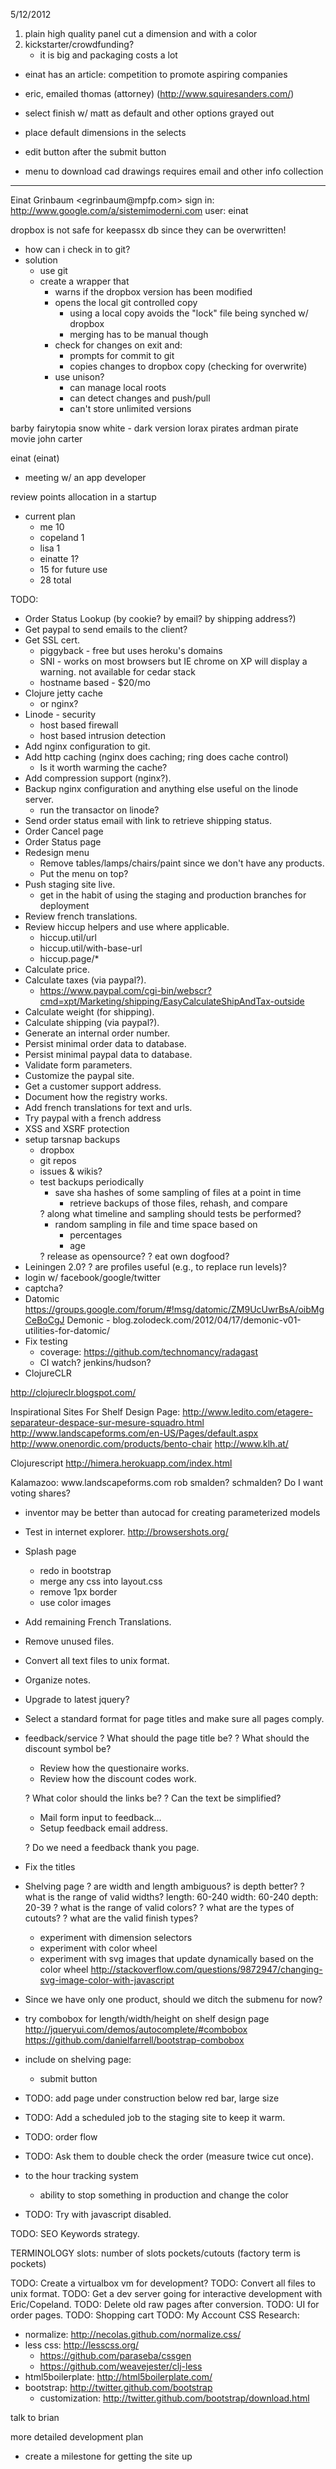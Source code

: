 5/12/2012

1) plain high quality panel cut a dimension and with a color
2) kickstarter/crowdfunding?
   - it is big and packaging costs a lot
- einat has an article: competition to promote aspiring companies
- eric, emailed thomas (attorney) (http://www.squiresanders.com/)

- select finish w/ matt as default and other options grayed out
- place default dimensions in the selects
- edit button after the submit button

- menu to download cad drawings
  requires email and other info collection

-----

Einat Grinbaum <egrinbaum@mpfp.com>
sign in: http://www.google.com/a/sistemimoderni.com
user: einat

dropbox is not safe for keepassx db since they can be overwritten!
  - how can i check in to git?
  - solution
    - use git
    - create a wrapper that
      - warns if the dropbox version has been modified
      - opens the local git controlled copy
        - using a local copy avoids the "lock" file being synched w/ dropbox
        - merging has to be manual though
      - check for changes on exit and:
        - prompts for commit to git
        - copies changes to dropbox copy (checking for overwrite)
      - use unison?
        - can manage local roots
        - can detect changes and push/pull
        - can't store unlimited versions


barby fairytopia
snow white - dark version
lorax
pirates ardman pirate movie
john carter

einat (einat)
  - meeting w/ an app developer
review points allocation in a startup
  - current plan
    - me 10
    - copeland 1
    - lisa 1
    - einatte 1?
    - 15 for future use
    - 28 total
    
TODO:
- Order Status Lookup (by cookie? by email? by shipping address?)
- Get paypal to send emails to the client?
- Get SSL cert.
  - piggyback - free but uses heroku's domains
  - SNI - works on most browsers but IE chrome on XP will display a
    warning. not available for cedar stack
  - hostname based - $20/mo

- Clojure jetty cache
  - or nginx?
- Linode - security
  - host based firewall
  - host based intrusion detection
- Add nginx configuration to git.
- Add http caching (nginx does caching; ring does cache control)
  - Is it worth warming the cache?
- Add compression support (nginx?).
- Backup nginx configuration and anything else useful on the linode server.
  - run the transactor on linode?
- Send order status email with link to retrieve shipping status.
- Order Cancel page
- Order Status page
- Redesign menu
  - Remove tables/lamps/chairs/paint since we don't have any products.
  - Put the menu on top?
- Push staging site live.
  - get in the habit of using the staging and production branches for deployment
- Review french translations.
- Review hiccup helpers and use where applicable.
  - hiccup.util/url
  - hiccup.util/with-base-url
  - hiccup.page/*
- Calculate price.
- Calculate taxes (via paypal?).
  - https://www.paypal.com/cgi-bin/webscr?cmd=xpt/Marketing/shipping/EasyCalculateShipAndTax-outside
- Calculate weight (for shipping).
- Calculate shipping (via paypal?).
- Generate an internal order number.
- Persist minimal order data to database.
- Persist minimal paypal data to database.
- Validate form parameters.
- Customize the paypal site.
- Get a customer support address.
- Document how the registry works.
- Add french translations for text and urls.
- Try paypal with a french address
- XSS and XSRF protection
- setup tarsnap backups
  - dropbox
  - git repos
  - issues & wikis?
  - test backups periodically
    - save sha hashes of some sampling of files at a point in time
      - retrieve backups of those files, rehash, and compare
    ? along what timeline and sampling should tests be performed?
      - random sampling in file and time space based on
        - percentages
        - age
    ? release as opensource?
    ? eat own dogfood?
- Leiningen 2.0?
  ? are profiles useful (e.g., to replace run levels)?
- login w/ facebook/google/twitter
- captcha?
- Datomic
  https://groups.google.com/forum/#!msg/datomic/ZM9UcUwrBsA/oibMgCeBoCgJ
  Demonic - blog.zolodeck.com/2012/04/17/demonic-v01-utilities-for-datomic/
- Fix testing
  - coverage: https://github.com/technomancy/radagast
  - CI watch? jenkins/hudson?
- ClojureCLR
http://clojureclr.blogspot.com/


Inspirational Sites For Shelf Design Page:
  http://www.ledito.com/etagere-separateur-despace-sur-mesure-squadro.html
  http://www.landscapeforms.com/en-US/Pages/default.aspx
  http://www.onenordic.com/products/bento-chair
  http://www.klh.at/

Clojurescript
  http://himera.herokuapp.com/index.html

Kalamazoo: www.landscapeforms.com
  rob smalden? schmalden?
Do I want voting shares?

- inventor may be better than autocad for creating parameterized models

- Test in internet explorer.
  http://browsershots.org/
- Splash page
  - redo in bootstrap
  - merge any css into layout.css
  - remove 1px border
  - use color images
- Add remaining French Translations.
- Remove unused files.
- Convert all text files to unix format.
- Organize notes.
- Upgrade to latest jquery?
- Select a standard format for page titles and make sure all pages comply.
- feedback/service
  ? What should the page title be?
  ? What should the discount symbol be?
  - Review how the questionaire works.
  - Review how the discount codes work.
  ? What color should the links be?
  ? Can the text be simplified?
  - Mail form input to feedback...
  - Setup feedback email address.
  ? Do we need a feedback thank you page.
- Fix the titles
- Shelving page
  ? are width and length ambiguous? is depth better?
  ? what is the range of valid widths?
    length: 60-240
    width: 60-240
    depth: 20-39
  ? what is the range of valid colors?
  ? what are the types of cutouts?
  ? what are the valid finish types?
  - experiment with dimension selectors
  - experiment with color wheel
  - experiment with svg images that update dynamically based on the
    color wheel
    http://stackoverflow.com/questions/9872947/changing-svg-image-color-with-javascript
- Since we have only one product, should we ditch the submenu for now?

- try combobox for length/width/height on shelf design page
  http://jqueryui.com/demos/autocomplete/#combobox
  https://github.com/danielfarrell/bootstrap-combobox

- include on shelving page:
  - submit button
- TODO: add page under construction below red bar, large size
- TODO: Add a scheduled job to the staging site to keep it warm.
- TODO: order flow
- TODO: Ask them to double check the order (measure twice cut once).
- to the hour tracking system
  - ability to stop something in production and change the color
- TODO: Try with javascript disabled.

TODO: SEO Keywords strategy.

TERMINOLOGY
slots: number of slots
pockets/cutouts (factory term is pockets)


TODO: Create a virtualbox vm for development?
TODO: Convert all files to unix format.
TODO: Get a dev server going for interactive development with Eric/Copeland.
TODO: Delete old raw pages after conversion.
TODO: UI for order pages.
TODO: Shopping cart
TODO: My Account
CSS Research:
  - normalize: http://necolas.github.com/normalize.css/
  - less css: http://lesscss.org/
     - https://github.com/paraseba/cssgen
     - https://github.com/weavejester/clj-less
  - html5boilerplate: http://html5boilerplate.com/
  - bootstrap: http://twitter.github.com/bootstrap
    - customization: http://twitter.github.com/bootstrap/download.html


talk to brian

more detailed development plan
  - create a milestone for getting the site up

social networking integration
  - tracking apis and reports
  - integrated publishing
  - organizing feedback

Home Page:
1. Make the BW images Color
   JM: check in dropbox for the color versions of images
2. Let's try without the grey box around everything.

Page 1:
1. The "Timeless" Image does not have the word Timeless appear next to it.
   - check if the labels are part of the image
   - don't worry about translating for now
2. The "Timeless" Image is still rasterized.
3. Let's use the space in column 3 under the red horizontal band to write "Site Currently in Construction".
   JM: remove the verticle gray bar
   JM: try and truncate the page smoothly?
   JM: fix browser incompatability issue to remove the infinite gray column1
4. Get rid of "My Account".
5. Get rid of "Trade and Contract Sales"
6. Replace "alpha version" with a system font.
7. Contact Us links to feedback page.
8. Review sign up for emails page

Our Vision:
1. Repair the page layout to match Page 1.

Online Boutique:
    SHELVES
1. Get rid of all the images and text in column 2.
2. Put the red horizontal bar across the bottom of the page just like Page 1.
3. Fit all the Functionality required on this page within the space freed up in column 2 and all of column 3.
4. Make sure that space is left in column two to allow for us to see without any hindrance the dropdown menu of Online Boutique when someone scrolls over it.
5. Fill out drop downs.

At Your Service:
1. When you submit a comment, does it actually go somewhere?
   JM: A) Server should send comments to email.
   JM: B) Integrate with support bee.
   JM: C) Is facebook/twitter/g+ integration useful?
2. Can a person have access to their comments so they can see what they have written in the past?
3. Color the words SistemiModerni red in the copy.
4. Fix the page layout to match Page 1.

The System:
1. Fix the page layout to match Page 1.

Gallery:
1. Let's nix the gallery for now.

Blog:
1. Let's nix the blog for now.
JM: Talk w/ copeland about how this relates to social networking sites.

Feedback:
1. Fix the page layout to match Page 1.
2. Take up real estate in column 2 if necessary to fit all the functionality.
3. Change the color of SistemiModerni to red wherever necessary.
4. End the last sentence of the first paragraph with a period after "quickly".

SUGGESTIONS - Maybe we should create the My Account page soon and give people the choice on that page to be connected to our own SistemiModerni social network of Architects and Designers.

JM: See if we can make a stack exchange site and how does that relate to support bee?

TODO: Feedback page should collect feedback and send somewhere.
        ? SupportBee?

;; TODO:
;; - "Site Under Construction" Label
;;    http://css-tricks.com/css-transparency-settings-for-all-broswers/
;; - Translate meta keywords
;; - Translate meta description

;; Problems with clj-tagsoup:
;; a) wrap and indent
;; b) remove empty attribute hashes
;; c) move class and id into the tag keyword
;; d) fix: shape=rect gets added to all the a tags
;; e) adds clear="none" to emby br tags


datomic
  http://datomic.com/product/pricing
  - compare versus postgres
  - see how heroku integration would work

clojurescript repl
  http://www.spyfoos.com/index.php/2012/03/17/cljs-template-with-clojureclojurescript-repls-from-emacs/

ringmon integration
  http://noirmon.herokuapp.com/blog/
  https://github.com/zoka/ringMon
  http://groups.google.com/group/clj-noir/browse_thread/thread/cfdeda62d2508ca7/a9c561c41db83bbf?show_docid=a9c561c41db83bbf&pli=1

See how internationalization could be added to noir.
  - locales
  - url translation and routing
  - string and resource translation
  - caching/memoization of translations?
  https://github.com/paraseba/clji18n

See if frinj is useful (unit conversion).
  http://martinsprogrammingblog.blogspot.com/2012/03/adding-live-unit-feeds-to-frinj.html
  live currency exchange w/ feeds

Get debugging locals working in slime.

+ Researched doctypes and selected HTML 5.
Select a mime type.
Validate output.
  - note, validators work based on the doctype not the mime type.

Use privacy protected versions of like and +1 buttons.


Update passwords from fpm to keypass.
Setup dropbox sync for passwords.
+ clj-tagsoup: Updated README.md to include "use" example and sent pull request.

Talk with: Dave, Brian, Chris
!! Dave Birthday !!
anais: waitress
carla: waitress

eric
working w/ metal guy awesome
  he works in solidworks
  metal tray
    pricing

- eric, sprint:
  - list of 50 gwords in french and italian
    - translate list of words to spanish
  - feedback page is done w/ the new layout
    ! upload to site
  - apply unified layout to remaining pages
  - talk to brian
  - personalize new candidate letter based on
    - job culture
    - technology direction
  - review site for outstanding items
    - make a big list
    - prioritize items
  - try github issues
  - renew DNS
  - get second monitor setup (flat screen?)
  - play around with github
    - see how eric can assign issues
      - https://groups.google.com/forum/#!topic/tardis-devel/6IQCFJxxROk
    - see how much space we are using
    - create a repo for eric

* Meetings
** 12
*** 03
**** 15
Eric: First shot of an email to send out to people.

TODO:
 - Review draft letter.
   - Provide feedback on technology.
   - Adapt language of letter to my personal needs for polling my
     personal network.
   - Adapt letters on monday.
   - Send out next week.
 - Some sort of programming on the website.
   - Language translations, finish the feedback page.
   - Review existing pages.
   - Design the order pages.

Copeland: The last page is still not done.
  - Shelving page.
  - Dynamically pull in the pages.

Use the format of the excel file for the sprints.
  - keep tasks organized well


Lead dammit...

REVIEW WEBSITE
- alpha version
  - big bold transparent letters: site under construction
    - is there room on the sides?
    - or possibly in the empty box next to trade/contacts box
  - change image to text

- Create unified page layout.
- Personalize new candidates letter.
  - Think about the technologies and work flow.

- Things to remove
  - My Account
  - Remove My Account
  - Remove thumbnails on shelving design page.

LEAD DAMMIT
  - Skype,
  - Layout,
  -

*


Meeting
-------
strategy for upcoming search
  - eric will create a letter
  - canvas for a front end person
  - (brian?)
prioritize
  -
sistemimoderni.com

my sprints:
  - populate the dropdowns on the shelving design page
  - make sure i have all the latest stuff from copeland


Rules:
------
2 vertical members up to 120 (120 is the maximum span (vertical members are 20cm in from sides)
3 vertical members over 120 wide

Number of shelves:
- 1 slot per vertical

My homework:
  - Take Lisa off of dropbox.
  - Add all french translations.
  - Review website and make a list of questions.

- Add shopping cart functionality.

2 lateral pieces?

Dynamic blocks:
- a vertical member without cutouts
  - dynamic height
  - dynamic width
  - dynamic size shape and number of cutouts

2 types of cutouts, rectangle and oval

sprint: finish french translations
sprint: hookup autocad, work on autocad
sprint: see if hiccup can be used instead of enlive



* Autocad
How to load clojure via a single assembly from a .NET app: http://lispetc.posterous.com/consolidating-clojureclr-assemblies

+ create a dynamic block manually and save in a drawing
+? how can a block definition be deleted from a drawing?
  erase all references to a block and then run PURGE
+? how do i find a list of defined blocks in a drawing?
  insert block
+? what is the command to redraw the model? regen
+? how do base points work?
  lets you override the default insertion point (0,0)
+? how do i zoom out?
   zoom command then a number
? how do block parameters work?
  ? bug: why is the block underconstrained when a parameter set is added?
  ? what is the difference between a stretch and move action?
+ instantiate a dynamic block from lisp
+ instantiate a dynamic block from lisp with a custom location
+ set a parameter for a dynamic block

- review what eric has done with dynamic blocks
- use command to select a pick point?
  http://www.kxcad.net/autodesk/autocad/AutoLISP_Developers_Guide/ws73099cc142f4875516d84be10ebc87a53f-79f5.htm
- hookup clojure to autocad
  http://stackoverflow.com/questions/7869208/autocad-inventor-api-access-with-clojure
  http://stackoverflow.com/questions/856973/interfacing-autocad-with-java
  https://github.com/richhickey/clojure-clr
  http://java4autocad.sourceforge.net/
 - consider using clojure-clr to run a repl server that manages an
   autocad instance via the .net api
   - remote clojure instance can then connect and eval commands
     - http://sean8223.blogspot.com/2009/06/adding-remotely-accessible-repl-to.html
     - port tools.nrepl to CLR http://clojureclr.blogspot.com/2012/01/porting-effort-for-clojure-contrib-libs.html
   - advantages
     - .net api is more advanced
     - inventor can be accessed the same way

ClojureCLR
  https://github.com/clojure/clojure-clr
  - NuGet: http://nuget.org/
  - interop: https://github.com/richhickey/clojure-clr/wiki/CLR-Interop
  - getting started: http://www.myclojureadventure.com/2011/10/getting-started-with-clojure-clr.html
  - load an assembly: (System.Reflection.Assembly/LoadWithPartialName "System.Windows.Forms")
                      (import (System.Windows.Forms MessageBox))
  CLOJURE_LOAD_PATH - path to look for .net assemblies to load

Autocad .Net API
 http://docs.autodesk.com/ACD/2010/ENU/AutoCAD%20.NET%20Developer%27s%20Guide/index.html
 Dlls:
   - AcDbMgd.dll. Use when working with objects in a drawing file.
   - AcMgd.dll. Use when working with the AutoCAD application.
   - AcCui.dll. Use when working with customization files.

** HOW TO LOAD ASSEMBLIES
*** with partial name
(System.Reflection.Assembly/LoadWithPartialName "System.Windows.Forms")
(System.Reflection.Assembly/LoadWithPartialName "Autodesk.AutoCAD.Runtime")

*** load from file
http://msdn.microsoft.com/en-us/library/1009fa28.aspx
(System.Reflection.Assembly/LoadFrom "C:\\\\ObjectARX 2012\\inc\\AcDbMgd.dll")
  #<RuntimeAssembly Acdbmgd, Version=18.2.0.0, Culture=neutral, PublicKeyToken=null>
(System.Reflection.Assembly/LoadFrom "C:\\\\ObjectARX 2012\\inc\\AcMgd.dll")
  #<RuntimeAssembly Acmgd, Version=18.2.0.0, Culture=neutral, PublicKeyToken=null>
(System.Reflection.Assembly/LoadFrom "C:\\\\ObjectARX 2012\\inc\\AcCui.dll")
  #<RuntimeAssembly AcCui, Version=18.2.0.0, Culture=neutral, PublicKeyToken=null>

*** load using long name
;; C#: Assembly SampleAssembly = Assembly.Load("SampleAssembly, Version=1.0.2004.0, Culture=neutral, PublicKeyToken=8744b20f8da049e3");
(System.Reflection.Assembly/Load "Acdbmgd, Version=18.2.0.0, Culture=neutral, PublicKeyToken=null")
(System.Reflection.Assembly/Load "Acmgd, Version=18.2.0.0, Culture=neutral, PublicKeyToken=null")
(System.Reflection.Assembly/Load "AcCui, Version=18.2.0.0, Culture=neutral, PublicKeyToken=null")

These loads work when the autocad dlls are manually copied to the clojure-clr directory.
How to load assemblies in that are not in the current directory:
  http://stackoverflow.com/questions/22012/loading-assemblies-and-its-dependencies
? Is there a .config file for ClojureCLR? No

? Does it work if the dlls from the autocad application are used? No
  ? Where are the autocad dlls located?
    ? In windows, how to you search for a file by name?
      Start -> Search
    C:\Autodesk\AutoCAD_2012_English_Win_32bit\x86\acad\Program Files\Root
  - user=> (System.Reflection.Assembly/Load "Acmgd, Version=18.2.0.0, Culture=neutral, PublicKeyToken=null")
    FileLoadException Mixed mode assembly is built against version 'v2.0.50727' of the runtime and cannot be loaded in the 4.0 runtime without a
    dditional configuration information.  System.Reflection.RuntimeAssembly._nLoad (:0)
    - this was when autocad dll files where copied into the clojure-clr directory
      ? is the version wrong?
      ? what happens if LoadFrom is used?
        (System.Reflection.Assembly/LoadFrom "C:\\\\Documents and Settings\\Black In Xp\\Desktop\\ClojureCLR\\AcMgd.dll")
        Same error
? What happens if the objectarx dlls are copied over the top? Doesn't work.
  ? Where are the objectarx dlls?
    C:\ObjectARX 2012\inc
  (System.Reflection.Assembly/LoadFrom "C:\\\\Documents and Settings\\Black In Xp\\Desktop\\ClojureCLR\\AcMgd.dll")
  (Autodesk.AutoCAD.ApplicationServices.Application/DocumentManager)
    - no implementation error ...
  (System.Reflection.Assembly/Load "Acmgd, Version=18.2.0.0, Culture=neutral, PublicKeyToken=null")
  (Autodesk.AutoCAD.ApplicationServices.Application/DocumentManager)

? Is it trying to access something that only exists in the running autocad app?
? Do all the dependencies have to be manually loaded?
  ? What if I load all the assemblies from objectarx?
    (assembly-load-from "..\\libs\\HtmlAgilityPack.dll")

(assembly-load-from "lib\\AcCui.dll")
(assembly-load-from "lib\\AcDbMgd.dll")
(assembly-load-from "lib\\acdbmgdbrep.dll")
(assembly-load-from "lib\\AcDx.dll")
(assembly-load-from "lib\\AcMgd.dll")
(assembly-load-from "lib\\AcMr.dll")
(assembly-load-from "lib\\AcTcMgd.dll")
(assembly-load-from "lib\\AcWindows.dll")
(assembly-load-from "lib\\AdWindows.dll")
user=> (assembly-load-from "lib\\AdWindows.dll")
BadImageFormatException Could not load file or assembly 'file:///C:\Documents and Settings\Black In Xp\Desktop\ClojureCLR\lib\AdWindows.dl
 or one of its dependencies. An attempt was made to load a program with an incorrect format.  System.Reflection.RuntimeAssembly._nLoad (:0

(assembly-load-from "lib\\AcAxDb18enures.dll")
(assembly-load-from "lib\\Autodesk.AutoCAD.Interop.Common.dll")
(assembly-load-from "lib\\Autodesk.AutoCAD.Interop.dll")


? Is it useful to add assemblies to the GAC?
? Why does AdWindows.dll fail to load?
  ? Does a version of that come with clojure-clr? NO
  ? Is the autocad version different than the objectarx version? YES
? Does objectarx/inc-win32 have anything useful?
  ? What happens if the dlls from there are loaded?
? Add autocad dll directories to PATH?
  ? Does the PATH get searched for dlls?
? Add the autocad dll directories to the assembly folders registry key?
? Is the Clojure.dll.config file useful?
(Autodesk.AutoCAD.ApplicationServices.Application/DocumentManager)




** HOW TO ACCESS THE OBJECT MODEL
Autodesk.AutoCAD.Runtime
  - unable to resolve symbol
Autodesk.AutoCAD.ApplicationServices.Application
  - appears to work

;; How to access the active document.

Application.DocumentManager                       ; symbol not found
Autodesk.AutoCAD.Runtime/Application              ; unable to find static field
Autodesk.AutoCAD.ApplicationServices/Application  ; unable to find static field

(Autodesk.AutoCAD.ApplicationServices.Application/DocumentManager)
  CompilerException System.TypeLoadException: Method 'CopyTo' in type 'Autodesk.AutoCAD.ApplicationServices.DocumentCollection' from assembly
  'Acmgd, Version=18.2.0.0, Culture=neutral, PublicKeyToken=null' does not have an implementation.

System.TypeLoadException: Method 'CopyTo' in type 'Autodesk.AutoCAD.ApplicationServices.DocumentCollection' from assembly does not have an implementation.



DocumentManager
Document doc = Application.DocumentManager.MdiActiveDocument

(System.Reflection.Assembly/Load "System.Windows.Forms")


set CLOJURE_LOAD_PATH="C:\Autodesk\AutoCAD_2012_English_Win_32bit\x86\acad\Program Files"
cd "C:\Documents and Settings\Black In Xp\Desktop\ClojureCLR"
set CLOJURE_LOAD_PATH="C:\ObjectARX 2012\lib-win32"

keyboard shortcuts:
C-0  clean screenw

commands
BLOCK   creates a block definition from selected objects
BSAVE
BCLOSE
BEDIT
ZOOM

dog day afternoon

- 3 parts
  - horizontal
  - vertical
  - lateral
- find a way to draw two vertical members
- find a way to draw 1 vertical member every N mm
? can comments be added to .scr files? (semicolon?)

- our vision:
  - the vertical gray bars get truncated
  - "Our Vision" should be "OUR VISION"

- screen sharing
  http://www.screenleap.com
  try a google hangout
  does screen sharing work in a hangout?

- clojuresphere: http://clojuresphere.herokuapp.com
- clojurescriptone: http://clojurescriptone.com/
  - clojurescript tutorial
- znc: http://wiki.znc.in/ZNC
  - irc bouncer
- bootstrap: http://twitter.github.com/bootstrap/index.html
  - css toolkit
- nix os: http://nixos.org/nix/
  - cross platform "functional" package manager
- pair.io: 1 button collboration friendly dev environment for your git repo
- simmachines: http://www.simmachines.com/
  - clojure job; costa rica; big data

* FIGURE OUT HOW TO TRANSITION CODE FROM COPELAND
* DEPLOYMENT
  staging: http://sharp-river-7467.herokuapp.com
  production: http://deep-fire-3064.herokuapp.com

  # Working with multiple heroku apps/environments: http://devcenter.heroku.com/articles/multiple-environments

  # Deploy the latest code.
  git push heroku master

  # List process status.
  heroku ps
  heroku ps --remote staging

  # List recent log entries.
  heroku logs

  # Add a custom domain.
  # See: http://devcenter.heroku.com/articles/custom-domains
  heroku addons:add custom_domains
  heroku domains:add staging.sistemimoderni.com

* General
Figure out how to transition code from copeland.
Figure out Copeland's role moving forward.
  - commitment level
  - work on SEO (page keywords)?
  - work on blog?
Itemize remaining work to have a functional website.
Think about commitment level.
Include the rest of Eric's translations.
Find someone to help with the spanish translations.
Page titles are inconsistent and overly wordy.
Features that are not yet implemented should be removed.
  (Make the site for actual customers not investors)
  - languages
  - cart
  - feedback page
  - discount codes
Copy needs revisited in general.

- 3 months
  - get site up
    - english and french translations
  - sell first prototypes
  - incorporate
  - work out founders agreements
  - profit sharing agreements
    - factory
    - metal guy
  - establish finish provider
  - establish boxing provider

  - install site monitoring
  - which translations
  - get paypal working
  - get front end dev
  - seo: keywords
  - blog
  - equity
    - lisa: 3 points
    - copeland: 1 point w/ option to get more ownership


Them:
- fine with 3 days a week
- work 3 days a week 3500 every bi-week


- establish the 3-6-9 timeline
  - we might have our first pivot
    - eric, metal guy, creative, works in solidworks
      - cardboard box manufacturer next door
      - 5 min away from factory
- bold 30% transparent under construction
- splash page: images should be in color
  - they are on the dropbox
- search for a front end person to join the team
- make formula for fabrication costs
  - 4x4 shelving unit should be 400E base sold for 500E
  - need to figure out how much we can spend on paint
- autocad can calculate the area
  - use area to calculate cost

* Refactor
- remove all name.yml
- remove all code.clj
- all pages should use the standard layout where possible
- review and combine small files e.g., locale.middleware...

* Priority
** TODO create a diagram that depicts the registry data structures.
** TODO load path name translations from .clj instead of yml
** TODO move handlers from foo/code.clj to foo.clj
   - remove old handler loading code in sistemi.middleware
** ? should sistemi.translate be merged into sistemi.handler?
** ? how will name translation work if stored in .clj files?

localize
  - uses canonical path to traverse the namespace heirarchy
  - for each namespace, uses the locale to translate the current path segment
canonicalize
  -

foo.clj
  names
    :en "foo"
    :es "bar"
    :fr "baz

localize :es "foo"
--> "/es/bar"

canonicalize "/es/bar"
--> "foo"

site.clj
  :es
    "bar" "foo"
    "baz" "qux"

Note: canonicalization requires a bread first loading of namespaces

** move path translations from foo/name.yml to foo.clj
** change app.config to use .clj instead of yaml
  - remove yaml dependencies when done
** add test code to load all handers and check for path or string translation errors
** port to latest infrastructure
*** paypal pages
*** splash page
*** modern-shelving page
*** remove all code.clj files
*** remove all strings.yml files
*** remove all name.yml files
** remove the old string translation code, middleware, and yml files
** ? should www.url be www.uri instead?
** ? document some cases where java.net.URI has bugs?
** TODO Heroku is very slow
  ? Is it only the first time? NO
  ? How long does a simple ping request take?
  ? How slow is the dns query and why is it not cached?
    - up to 9 seconds; double cname indirection with many results returned
    - ttl appears to be 150 seconds for CNAME and 60 seconds for A
      - the local dns server does not appear to be caching correctly
    ? is the locale dns server a problem? possibly!
      - queries from linode server are fast (22ms) and caching works
  ? How fast does it run on linode?
    - run as a limited user
    - use firewall rule to forward port
    - allow repl?
    ? How fast is the ping from linode to heroku? 54ms
    ? How fast is the modern-shelving page from linode to heroku? 250-400ms
  ? How fast is it if I hardcode the ip?
  ? How fast is it if I use an open dns server?
** Get debugging working: http://georgejahad.com/clojure/swank-cdt.html

** DONE Rename sistemi.handlers sistemi.handler.

** DONE Update modern-shelving.htm and factor out common templating code.

** DONE Update the splash page to work with refactored string translations.
** DONE Save the request in a dynamic variable.
** DONE make string translations use the *req* dynamic variable
** DONE make string translation tables inheritable
** DONE store string translations in .clj files

** DONE Move configuration from yml to clj.
;; benefits of storing configuration in clojure instead of yaml
;; - simpler, code is data is code
;; - handler files use their actual name instead of code.clj
;; - 1 file per page instead of 3
;; - page testing is easier
;; - works with existing tools to monitor namespace changes
;; - can drop yaml support entirely
;; disadvantages
;; - bad config files can reek havoc
;;   - perhaps clojail can be used to alleviate
** DONE Menu links are not translated to other languages.

** DONE Changing locale fails on heroku.
  + fixed 3rd party referral detection
** DONE Heroku deployment crashes.
  + updated configuration merging to handle a nil staging configuration.
** DONE The modern-shelving page is loading the wrong template (vision.htm).
* Pages
** Splash
  - missing french translation for title
  - the select language title should not be an A
  ? should the disabled languages be hidden?
** Modern Shelving
  - missing french translation for url
  - missing french translation for title
  - can't translate embedded text in modern/classic/timeless images
** Vision
  - need spanish translation
  - 404 for p7_eqCols2_10.js
** Service
   - title wording could be improved
   - submit button is an image
** Feedback
** Layout
  - right border of menu box doesn't display.
  - "alpha version" is an image and can't be translated
  - need link for: Trade & Contract Sales
  - need link for: Sign Up For Emails
  - need link for: Contact Us
  - the current page should be selected in the menu
    - wrap text in <span class="white"> (or leave it there?)
  - social media
    - google +1 button remove or localize text
      - <g:plusone size="small" annotation="none"></g:plusone>
    - twiiter and facebook buttons are not linked to anything
  - copyright
    - translate copyright strings to fr and es
    - use copyright symbol instead of word?
    - update copyright to 2012
* Hiring
http://www.codinghorror.com/blog/2012/03/how-to-hire-a-programmer.html
